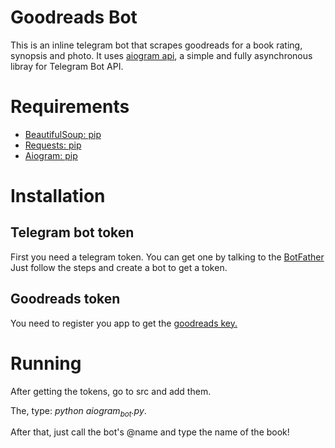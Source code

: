 * Goodreads Bot
  This is an inline telegram bot that scrapes goodreads for a book rating, synopsis and
  photo. It uses [[https://github.com/aiogram/aiogram][aiogram api]], a simple and fully asynchronous libray for Telegram Bot API.

* Requirements
  - [[https://pypi.org/project/bs4/][BeautifulSoup: pip]]
  - [[https://pypi.org/project/requests/][Requests: pip]]
  - [[https://pypi.org/project/aiogram/][Aiogram: pip]]

* Installation
** Telegram bot token
  First you need a telegram token. You can get one by talking to the [[https://telegram.me/botfather][BotFather]]
  Just follow the steps and create a bot to get a token.

** Goodreads token
  You need to register you app to get the [[https://www.goodreads.com/api/keys][goodreads key.]]
* Running
  After getting the tokens, go to src and add them.

  The, type: /python aiogram_bot.py/.

  After that, just call the bot's @name and type the name of the book!
